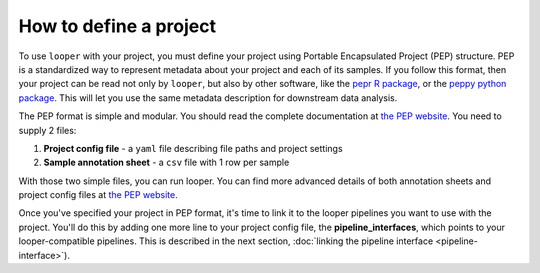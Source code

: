 .. _project-config-file:

How to define a project
=============================================

To use ``looper`` with your project, you must define your project using Portable Encapsulated Project (PEP) structure. PEP is a standardized way to represent metadata about your project and each of its samples. If you follow this format, then your project can be read not only by ``looper``, but also by other software, like the `pepr R package <http://github.com/pepkit/pepr>`_, or the `peppy python package <http://github.com/pepkit/peppy>`_. This will let you use the same metadata description  for downstream data analysis.

The PEP format is simple and modular. You should read the complete documentation at `the PEP website <https://pepkit.github.io/docs/home/>`_. You need to supply 2 files:

1. **Project config file** - a ``yaml`` file describing file paths and project settings
2. **Sample annotation sheet** - a ``csv`` file with 1 row per sample

With those two simple files, you can run looper. You can find more advanced details of both annotation sheets and project config files at `the PEP website <https://pepkit.github.io/docs/home/>`_. 

Once you've specified your project in PEP format, it's time to link it to the looper pipelines you want to use with the project. You'll do this by adding one more line to your project config file, the **pipeline_interfaces**, which points to your looper-compatible pipelines. This is described in the next section, :doc:`linking the pipeline interface <pipeline-interface>`).
